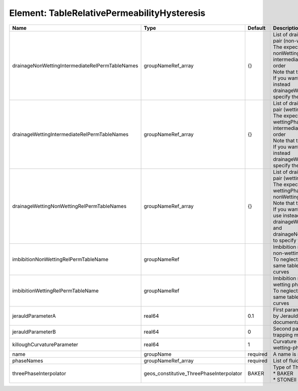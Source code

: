 Element: TableRelativePermeabilityHysteresis
============================================

=============================================== ======================================== ======== =========================================================================================================================================================================================================================================================================================================================================================================================================================================================== 
Name                                            Type                                     Default  Description                                                                                                                                                                                                                                                                                                                                                                                                                                                 
=============================================== ======================================== ======== =========================================================================================================================================================================================================================================================================================================================================================================================================================================================== 
drainageNonWettingIntermediateRelPermTableNames groupNameRef_array                       {}       | List of drainage relative permeability tables for the pair (non-wetting phase, intermediate phase)                                                                                                                                                                                                                                                                                                                                                          
                                                                                                  | The expected format is "{ nonWettingPhaseRelPermTableName, intermediatePhaseRelPermTableName }", in that order                                                                                                                                                                                                                                                                                                                                              
                                                                                                  | Note that this input is only used for three-phase flow.                                                                                                                                                                                                                                                                                                                                                                                                     
                                                                                                  | If you want to do a two-phase simulation, please use instead drainageWettingNonWettingRelPermTableNames to specify the table names                                                                                                                                                                                                                                                                                                                          
drainageWettingIntermediateRelPermTableNames    groupNameRef_array                       {}       | List of drainage relative permeability tables for the pair (wetting phase, intermediate phase)                                                                                                                                                                                                                                                                                                                                                              
                                                                                                  | The expected format is "{ wettingPhaseRelPermTableName, intermediatePhaseRelPermTableName }", in that order                                                                                                                                                                                                                                                                                                                                                 
                                                                                                  | Note that this input is only used for three-phase flow.                                                                                                                                                                                                                                                                                                                                                                                                     
                                                                                                  | If you want to do a two-phase simulation, please use instead drainageWettingNonWettingRelPermTableNames to specify the table names                                                                                                                                                                                                                                                                                                                          
drainageWettingNonWettingRelPermTableNames      groupNameRef_array                       {}       | List of drainage relative permeability tables for the pair (wetting phase, non-wetting phase)                                                                                                                                                                                                                                                                                                                                                               
                                                                                                  | The expected format is "{ wettingPhaseRelPermTableName, nonWettingPhaseRelPermTableName }", in that order                                                                                                                                                                                                                                                                                                                                                   
                                                                                                  | Note that this input is only used for two-phase flow.                                                                                                                                                                                                                                                                                                                                                                                                       
                                                                                                  | If you want to do a three-phase simulation, please use instead drainageWettingIntermediateRelPermTableNames and drainageNonWettingIntermediateRelPermTableNames to specify the table names                                                                                                                                                                                                                                                                  
imbibitionNonWettingRelPermTableName            groupNameRef                                      | Imbibition relative permeability table name for the non-wetting phase.                                                                                                                                                                                                                                                                                                                                                                                      
                                                                                                  | To neglect hysteresis on this phase, just use the same table name for the drainage and imbibition curves                                                                                                                                                                                                                                                                                                                                                    
imbibitionWettingRelPermTableName               groupNameRef                                      | Imbibition relative permeability table name for the wetting phase.                                                                                                                                                                                                                                                                                                                                                                                          
                                                                                                  | To neglect hysteresis on this phase, just use the same table name for the drainage and imbibition curves                                                                                                                                                                                                                                                                                                                                                    
jerauldParameterA                               real64                                   0.1      First parameter (modification parameter) introduced by Jerauld in the Land trapping model (see RTD documentation).                                                                                                                                                                                                                                                                                                                                          
jerauldParameterB                               real64                                   0        Second parameter introduced by Jerauld in the Land trapping model (see RTD documentation).                                                                                                                                                                                                                                                                                                                                                                  
killoughCurvatureParameter                      real64                                   1        Curvature parameter introduced by Killough for wetting-phase hysteresis (see RTD documentation).                                                                                                                                                                                                                                                                                                                                                            
name                                            groupName                                required A name is required for any non-unique nodes                                                                                                                                                                                                                                                                                                                                                                                                                 
phaseNames                                      groupNameRef_array                       required List of fluid phases                                                                                                                                                                                                                                                                                                                                                                                                                                        
threePhaseInterpolator                          geos_constitutive_ThreePhaseInterpolator BAKER    | Type of Three phase interpolator.Valid options                                                                                                                                                                                                                                                                                                                                                                                                              
                                                                                                  | * BAKER                                                                                                                                                                                                                                                                                                                                                                                                                                                     
                                                                                                  | * STONEII                                                                                                                                                                                                                                                                                                                                                                                                                                                   
=============================================== ======================================== ======== =========================================================================================================================================================================================================================================================================================================================================================================================================================================================== 


